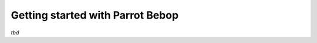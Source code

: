 
=================================
Getting started with Parrot Bebop
=================================

*tbd*
